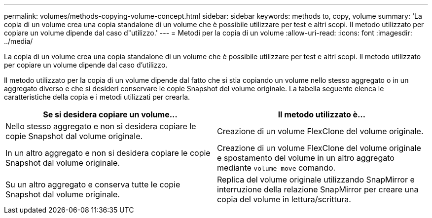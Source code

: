 ---
permalink: volumes/methods-copying-volume-concept.html 
sidebar: sidebar 
keywords: methods to, copy, volume 
summary: 'La copia di un volume crea una copia standalone di un volume che è possibile utilizzare per test e altri scopi. Il metodo utilizzato per copiare un volume dipende dal caso d"utilizzo.' 
---
= Metodi per la copia di un volume
:allow-uri-read: 
:icons: font
:imagesdir: ../media/


[role="lead"]
La copia di un volume crea una copia standalone di un volume che è possibile utilizzare per test e altri scopi. Il metodo utilizzato per copiare un volume dipende dal caso d'utilizzo.

Il metodo utilizzato per la copia di un volume dipende dal fatto che si stia copiando un volume nello stesso aggregato o in un aggregato diverso e che si desideri conservare le copie Snapshot del volume originale. La tabella seguente elenca le caratteristiche della copia e i metodi utilizzati per crearla.

[cols="2*"]
|===
| Se si desidera copiare un volume... | Il metodo utilizzato è... 


 a| 
Nello stesso aggregato e non si desidera copiare le copie Snapshot dal volume originale.
 a| 
Creazione di un volume FlexClone del volume originale.



 a| 
In un altro aggregato e non si desidera copiare le copie Snapshot dal volume originale.
 a| 
Creazione di un volume FlexClone del volume originale e spostamento del volume in un altro aggregato mediante `volume move` comando.



 a| 
Su un altro aggregato e conserva tutte le copie Snapshot dal volume originale.
 a| 
Replica del volume originale utilizzando SnapMirror e interruzione della relazione SnapMirror per creare una copia del volume in lettura/scrittura.

|===